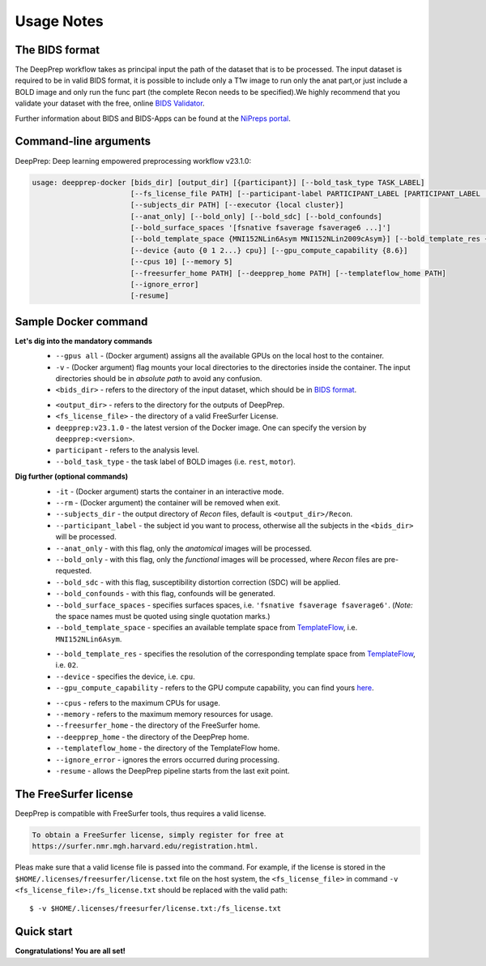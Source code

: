 -----------
Usage Notes
-----------

===============
The BIDS format
===============

The DeepPrep workflow takes as principal input the path of the dataset that is to be processed.
The input dataset is required to be in valid BIDS format, it is possible to include only a T1w
image to run only the anat part,or just include a BOLD image and only run the func part
(the complete Recon needs to be specified).We highly recommend that you validate your dataset
with the free, online `BIDS Validator`_.

.. _BIDS Validator: http://bids-standard.github.io/bids-validator/

Further information about BIDS and BIDS-Apps can be found at the `NiPreps portal`_.

.. _NiPreps portal: https://www.nipreps.org/apps/framework/


======================
Command-line arguments
======================

DeepPrep: Deep learning empowered preprocessing workflow v23.1.0:

.. code-block:: JSON

   usage: deepprep-docker [bids_dir] [output_dir] [{participant}] [--bold_task_type TASK_LABEL]
                          [--fs_license_file PATH] [--participant-label PARTICIPANT_LABEL [PARTICIPANT_LABEL ...]]
                          [--subjects_dir PATH] [--executor {local cluster}]
                          [--anat_only] [--bold_only] [--bold_sdc] [--bold_confounds]
                          [--bold_surface_spaces '[fsnative fsaverage fsaverage6 ...]']
                          [--bold_template_space {MNI152NLin6Asym MNI152NLin2009cAsym}] [--bold_template_res {02 03...}]
                          [--device {auto {0 1 2...} cpu}] [--gpu_compute_capability {8.6}]
                          [--cpus 10] [--memory 5]
                          [--freesurfer_home PATH] [--deepprep_home PATH] [--templateflow_home PATH]
                          [--ignore_error]
                          [-resume]

====================
Sample Docker command
====================
.. code-block:: bash
    :linenos:

    $ docker run -it --rm --gpus all \
                 -v <bids_dir>:/input \
                 -v <output_dir>:/output \
                 -v <fs_license_file>:/fs_license.txt \
                 ninganme/deepprep:v23.1.0 \
                 /input \
                 /output \
                 participant \
                 --bold_task_type rest \
                 --fs_license_file /fs_license.txt

**Let's dig into the mandatory commands**
    + ``--gpus all`` - (Docker argument) assigns all the available GPUs on the local host to the container.
    + ``-v`` - (Docker argument) flag mounts your local directories to the directories inside the container. The input directories should be in *absolute path* to avoid any confusion.
    + ``<bids_dir>`` - refers to the directory of the input dataset, which should be in `BIDS format`_.
    .. _BIDS format: https://bids-specification.readthedocs.io/en/stable/index.html
    + ``<output_dir>`` - refers to the directory for the outputs of DeepPrep.
    + ``<fs_license_file>`` - the directory of a valid FreeSurfer License.
    + ``deepprep:v23.1.0`` - the latest version of the Docker image. One can specify the version by ``deepprep:<version>``.
    + ``participant`` - refers to the analysis level.
    + ``--bold_task_type`` - the task label of BOLD images (i.e. ``rest``, ``motor``).

**Dig further (optional commands)**
    + ``-it`` - (Docker argument) starts the container in an interactive mode.
    + ``--rm`` - (Docker argument) the container will be removed when exit.
    + ``--subjects_dir`` - the output directory of *Recon* files, default is ``<output_dir>/Recon``.
    + ``--participant_label`` - the subject id you want to process, otherwise all the subjects in the ``<bids_dir>`` will be processed.
    + ``--anat_only`` - with this flag, only the *anatomical* images will be processed.
    + ``--bold_only`` - with this flag, only the *functional* images will be processed, where *Recon* files are pre-requested.
    + ``--bold_sdc`` - with this flag, susceptibility distortion correction (SDC) will be applied.
    + ``--bold_confounds`` - with this flag, confounds will be generated.
    + ``--bold_surface_spaces`` - specifies surfaces spaces, i.e. ``'fsnative fsaverage fsaverage6'``. (*Note:* the space names must be quoted using single quotation marks.)
    + ``--bold_template_space`` - specifies an available template space from `TemplateFlow`_, i.e. ``MNI152NLin6Asym``.
    .. _TemplateFlow: https://www.templateflow.org/browse/
    + ``--bold_template_res`` - specifies the resolution of the corresponding template space from `TemplateFlow`_, i.e. ``02``.
    + ``--device`` - specifies the device, i.e. ``cpu``.
    + ``--gpu_compute_capability`` - refers to the GPU compute capability, you can find yours `here`_.
    .. _here: https://developer.nvidia.com/cuda-gpus
    + ``--cpus`` - refers to the maximum CPUs for usage.
    + ``--memory`` - refers to the maximum memory resources for usage.
    + ``--freesurfer_home`` - the directory of the FreeSurfer home.
    + ``--deepprep_home`` - the directory of the DeepPrep home.
    + ``--templateflow_home`` - the directory of the TemplateFlow home.
    + ``--ignore_error`` - ignores the errors occurred during processing.
    + ``-resume`` - allows the DeepPrep pipeline starts from the last exit point.

======================
The FreeSurfer license
======================
DeepPrep is compatible with FreeSurfer tools, thus requires a valid license.

.. code-block:: JSON

    To obtain a FreeSurfer license, simply register for free at
    https://surfer.nmr.mgh.harvard.edu/registration.html.

Pleas make sure that a valid license file is passed into the command.
For example, if the license is stored in the ``$HOME/.licenses/freesurfer/license.txt`` file on
the host system, the ``<fs_license_file>`` in command ``-v <fs_license_file>:/fs_license.txt`` should be replaced with the valid path: ::

    $ -v $HOME/.licenses/freesurfer/license.txt:/fs_license.txt

===========
Quick start
===========


**Congratulations! You are all set!**
